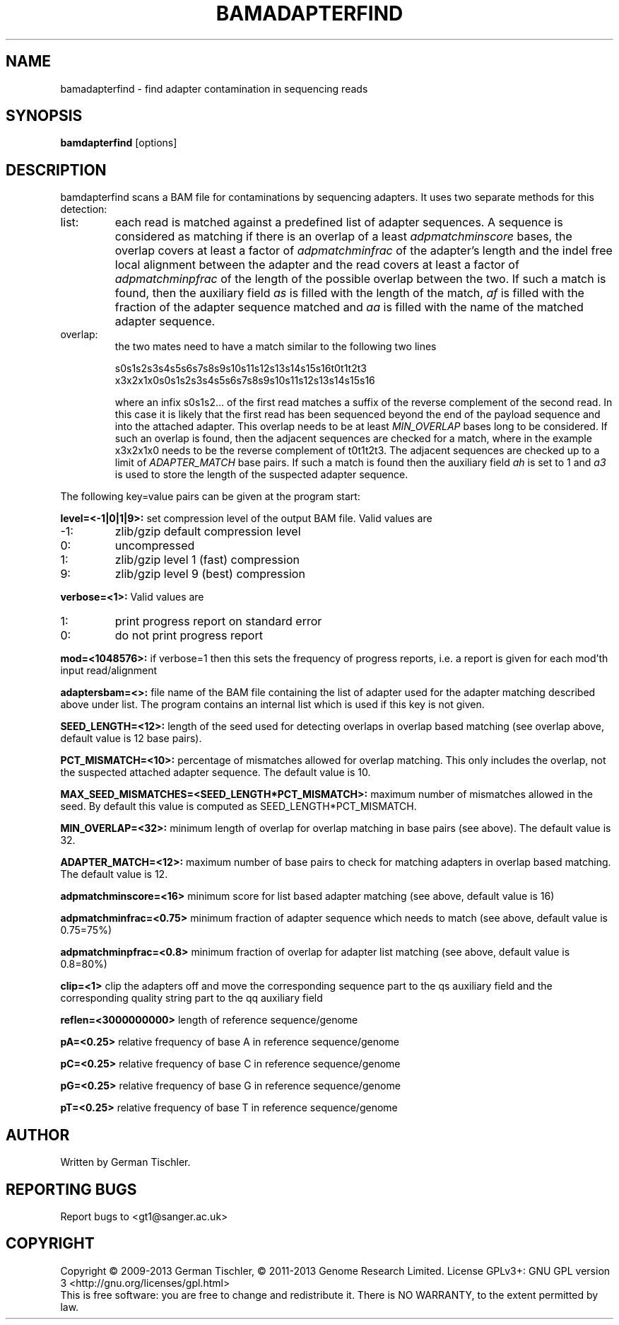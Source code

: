 .TH BAMADAPTERFIND 1 "July 2013" BIOBAMBAM
.SH NAME
bamadapterfind - find adapter contamination in sequencing reads
.SH SYNOPSIS
.PP
.B bamdapterfind
[options]
.SH DESCRIPTION
bamdapterfind scans a BAM file for contaminations by sequencing adapters. It
uses two separate methods for this detection:
.IP list:
each read is matched against a predefined list of adapter sequences. A
sequence is considered as matching if there is an overlap of a least \fIadpmatchminscore\fR
bases, the overlap covers at least a factor of \fIadpmatchminfrac\fR
of the adapter's length and the indel free local alignment between the
adapter and the read covers at least a factor of
\fIadpmatchminpfrac\fR
of the length of the possible overlap between the two. If such a match is
found, then the auxiliary field \fIas\fR is filled with the length of the
match, \fIaf\fR is filled with the fraction of the adapter sequence matched
and \fIaa\fR is filled with the name of the matched adapter sequence.
.IP overlap: 
the two mates need to have a match similar to the following two lines

.ti 10
        s0s1s2s3s4s5s6s7s8s9s10s11s12s13s14s15s16t0t1t2t3
.br
.ti 10
x3x2x1x0s0s1s2s3s4s5s6s7s8s9s10s11s12s13s14s15s16

where an infix s0s1s2... of the first read matches a suffix of the reverse complement
of the second read. In this case it is likely that the first read has been
sequenced beyond the end of the payload sequence and into the attached
adapter. This overlap needs to be at least \fIMIN_OVERLAP\fR bases long to
be considered. If such an overlap is found, then the adjacent sequences are
checked for a match, where in the example x3x2x1x0 needs to be the reverse
complement of t0t1t2t3. The adjacent sequences are checked up to a limit of
\fIADAPTER_MATCH\fR base pairs. If such a match is found then the auxiliary
field \fIah\fR is set to 1 and \fIa3\fR is used to store the length of the
suspected adapter sequence.
.PP
The following key=value pairs can be given at the program start:
.PP
.B level=<-1|0|1|9>:
set compression level of the output BAM file. Valid
values are
.IP -1:
zlib/gzip default compression level
.IP 0:
uncompressed
.IP 1:
zlib/gzip level 1 (fast) compression
.IP 9:
zlib/gzip level 9 (best) compression
.PP
.B verbose=<1>:
Valid values are
.IP 1:
print progress report on standard error
.IP 0:
do not print progress report
.PP
.B mod=<1048576>:
if verbose=1 then this sets the frequency of progress reports, i.e. a report
is given for each mod'th input read/alignment
.PP
.B adaptersbam=<>:
file name of the BAM file containing the list of adapter used for the
adapter matching described above under list. The program contains an
internal list which is used if this key is not given.
.PP
.B SEED_LENGTH=<12>:
length of the seed used for detecting overlaps in overlap based matching (see overlap above, default value is 12 base pairs).
.PP
.B PCT_MISMATCH=<10>:
percentage of mismatches allowed for overlap matching. This only includes
the overlap, not the suspected attached adapter sequence. The default value
is 10.
.PP
.B MAX_SEED_MISMATCHES=<SEED_LENGTH*PCT_MISMATCH>:
maximum number of mismatches allowed in the seed. By default this value is
computed as SEED_LENGTH*PCT_MISMATCH.
.PP
.B MIN_OVERLAP=<32>:
minimum length of overlap for overlap matching in base pairs (see above). The
default value is 32.
.PP
.B ADAPTER_MATCH=<12>:
maximum number of base pairs to check for matching adapters in overlap based
matching. The default value is 12.
.PP
.B adpmatchminscore=<16>
minimum score for list based adapter matching (see above, default value is 16)
.PP
.B adpmatchminfrac=<0.75>
minimum fraction of adapter sequence which needs to match (see above, default value is 0.75=75%)
.PP
.B adpmatchminpfrac=<0.8>
minimum fraction of overlap for adapter list matching (see above, default value is 0.8=80%)
.PP
.B clip=<1>
clip the adapters off and move the corresponding sequence part to the qs
auxiliary field and the corresponding quality string part to the qq
auxiliary field
.PP
.B reflen=<3000000000>
length of reference sequence/genome
.PP
.B pA=<0.25>
relative frequency of base A in reference sequence/genome
.PP
.B pC=<0.25>
relative frequency of base C in reference sequence/genome
.PP
.B pG=<0.25>
relative frequency of base G in reference sequence/genome
.PP
.B pT=<0.25>
relative frequency of base T in reference sequence/genome
.SH AUTHOR
Written by German Tischler.
.SH "REPORTING BUGS"
Report bugs to <gt1@sanger.ac.uk>
.SH COPYRIGHT
Copyright \(co 2009-2013 German Tischler, \(co 2011-2013 Genome Research Limited.
License GPLv3+: GNU GPL version 3 <http://gnu.org/licenses/gpl.html>
.br
This is free software: you are free to change and redistribute it.
There is NO WARRANTY, to the extent permitted by law.
